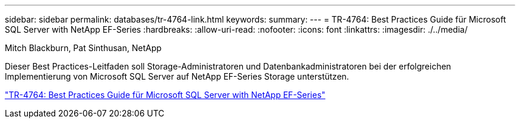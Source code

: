 ---
sidebar: sidebar 
permalink: databases/tr-4764-link.html 
keywords:  
summary:  
---
= TR-4764: Best Practices Guide für Microsoft SQL Server with NetApp EF-Series
:hardbreaks:
:allow-uri-read: 
:nofooter: 
:icons: font
:linkattrs: 
:imagesdir: ./../media/


Mitch Blackburn, Pat Sinthusan, NetApp

Dieser Best Practices-Leitfaden soll Storage-Administratoren und Datenbankadministratoren bei der erfolgreichen Implementierung von Microsoft SQL Server auf NetApp EF-Series Storage unterstützen.

link:https://www.netapp.com/pdf.html?item=/media/17086-tr4764pdf.pdf["TR-4764: Best Practices Guide für Microsoft SQL Server with NetApp EF-Series"^]
